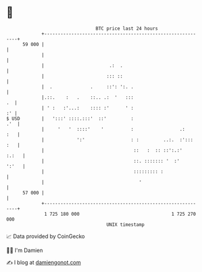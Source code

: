 * 👋

#+begin_example
                                    BTC price last 24 hours                    
                +------------------------------------------------------------+ 
         59 000 |                                                            | 
                |                                                            | 
                |                        .:  .                               | 
                |                       ::: ::                               | 
                |  .              .     ::': ':. .                           | 
                |.::.    :   .    ::.. .:  '   :::                        .  | 
                | ' :   :'...:    :::: :'      ' :                        :' | 
   $ USD        |   ':::' ::::.:::'  ::'         :                       .'  | 
                |     '   '  ::::'    '          :                 .:    :   | 
                |            ':'                 : :         ..:.  :'::: :   | 
                |                                 ::   :  :: ::':.:'   :.:   | 
                |                                 ::. ::::::: '  :'    ':'   | 
                |                                 ::::::::: :                | 
                |                                   '                        | 
         57 000 |                                                            | 
                +------------------------------------------------------------+ 
                 1 725 180 000                                  1 725 270 000  
                                        UNIX timestamp                         
#+end_example
📈 Data provided by CoinGecko

🧑‍💻 I'm Damien

✍️ I blog at [[https://www.damiengonot.com][damiengonot.com]]
